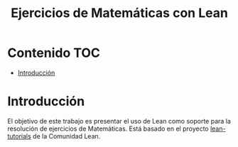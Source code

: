 #+TITLE: Ejercicios de Matemáticas con Lean
#+OPTIONS: ^:nil
#+HTML_HEAD: <link rel="stylesheet" type="text/css" href="./estilo.css" />
#+LATEX_CLASS: book-noparts
#+LATEX_CLASS_OPTIONS: [a4paper,12pt,twoside]

* Contenido                                                             :TOC:
- [[#introducción][Introducción]]

* Introducción

El objetivo de este trabajo es presentar el uso de Lean como soporte para la
resolución de ejercicios de Matemáticas. Está basado en el proyecto
[[https://github.com/leanprover-community/tutorials][lean-tutorials]] de la Comunidad Lean.
 
# ** Creación del proyecto
# 
# + Se crea con 
#   : leanproject new Ejercicios_de_Matematicas_con_Lean


